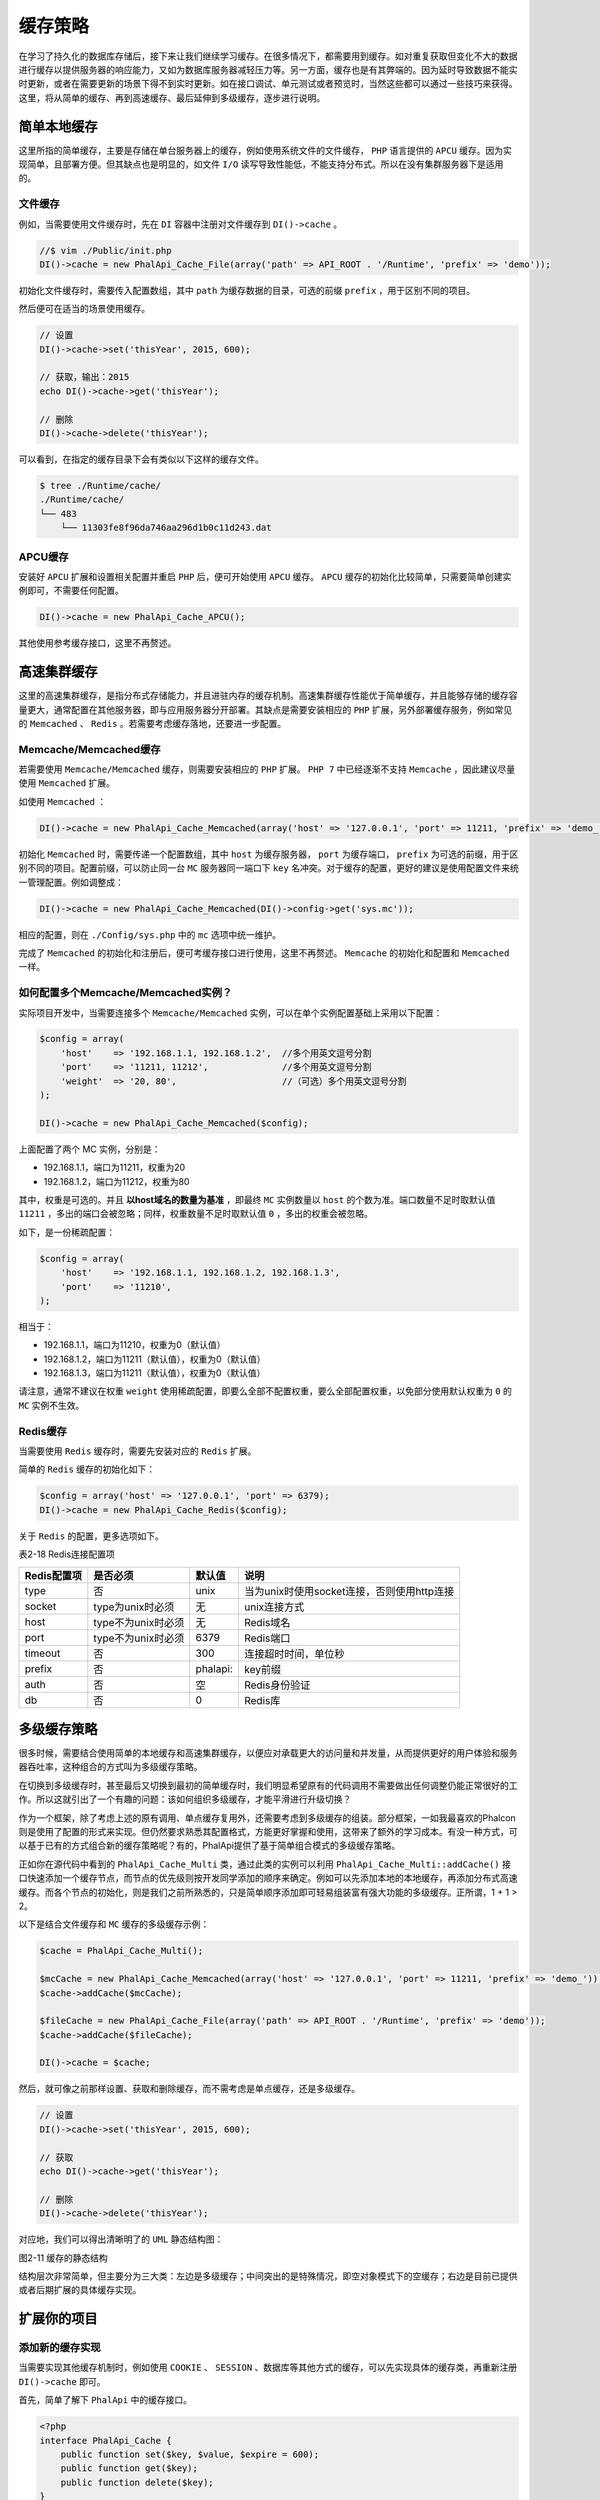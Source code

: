 ****
缓存策略
****
在学习了持久化的数据库存储后，接下来让我们继续学习缓存。在很多情况下，都需要用到缓存。如对重复获取但变化不大的数据进行缓存以提供服务器的响应能力，又如为数据库服务器减轻压力等。另一方面，缓存也是有其弊端的。因为延时导致数据不能实时更新，或者在需要更新的场景下得不到实时更新。如在接口调试、单元测试或者预览时，当然这些都可以通过一些技巧来获得。这里，将从简单的缓存、再到高速缓存、最后延伸到多级缓存，逐步进行说明。

简单本地缓存
===========
这里所指的简单缓存，主要是存储在单台服务器上的缓存，例如使用系统文件的文件缓存， ``PHP`` 语言提供的 ``APCU`` 缓存。因为实现简单，且部署方便。但其缺点也是明显的，如文件 ``I/O`` 读写导致性能低，不能支持分布式。所以在没有集群服务器下是适用的。

文件缓存
--------
例如，当需要使用文件缓存时，先在 ``DI`` 容器中注册对文件缓存到 ``DI()->cache`` 。

.. code-block:: php

	//$ vim ./Public/init.php
	DI()->cache = new PhalApi_Cache_File(array('path' => API_ROOT . '/Runtime', 'prefix' => 'demo'));

初始化文件缓存时，需要传入配置数组，其中 ``path`` 为缓存数据的目录，可选的前缀 ``prefix`` ，用于区别不同的项目。

然后便可在适当的场景使用缓存。

.. code-block:: php

	// 设置
	DI()->cache->set('thisYear', 2015, 600);

	// 获取，输出：2015
	echo DI()->cache->get('thisYear');

	// 删除
	DI()->cache->delete('thisYear');

可以看到，在指定的缓存目录下会有类似以下这样的缓存文件。

.. code-block:: shell

	$ tree ./Runtime/cache/
	./Runtime/cache/
	└── 483
	    └── 11303fe8f96da746aa296d1b0c11d243.dat

APCU缓存
--------
安装好 ``APCU`` 扩展和设置相关配置并重启 ``PHP`` 后，便可开始使用 ``APCU`` 缓存。 ``APCU`` 缓存的初始化比较简单，只需要简单创建实例即可，不需要任何配置。

.. code-block:: php

    DI()->cache = new PhalApi_Cache_APCU();

其他使用参考缓存接口，这里不再赘述。

高速集群缓存
===========
这里的高速集群缓存，是指分布式存储能力，并且进驻内存的缓存机制。高速集群缓存性能优于简单缓存，并且能够存储的缓存容量更大，通常配置在其他服务器，即与应用服务器分开部署。其缺点是需要安装相应的 ``PHP`` 扩展，另外部署缓存服务，例如常见的 ``Memcached`` 、 ``Redis`` 。若需要考虑缓存落地，还要进一步配置。

Memcache/Memcached缓存
----------------------
若需要使用 ``Memcache/Memcached`` 缓存，则需要安装相应的 ``PHP`` 扩展。 ``PHP 7`` 中已经逐渐不支持 ``Memcache`` ，因此建议尽量使用 ``Memcached`` 扩展。

如使用 ``Memcached`` ：

.. code-block:: php

    DI()->cache = new PhalApi_Cache_Memcached(array('host' => '127.0.0.1', 'port' => 11211, 'prefix' => 'demo_'));

初始化 ``Memcached`` 时，需要传递一个配置数组，其中 ``host`` 为缓存服务器， ``port`` 为缓存端口， ``prefix`` 为可选的前缀，用于区别不同的项目。配置前缀，可以防止同一台 ``MC`` 服务器同一端口下 ``key`` 名冲突。对于缓存的配置，更好的建议是使用配置文件来统一管理配置。例如调整成：

.. code-block:: php

    DI()->cache = new PhalApi_Cache_Memcached(DI()->config->get('sys.mc'));

相应的配置，则在 ``./Config/sys.php`` 中的 ``mc`` 选项中统一维护。

完成了 ``Memcached`` 的初始化和注册后，便可考缓存接口进行使用，这里不再赘述。 ``Memcache`` 的初始化和配置和 ``Memcached`` 一样。

如何配置多个Memcache/Memcached实例？
----------------------------------
实际项目开发中，当需要连接多个 ``Memcache/Memcached`` 实例，可以在单个实例配置基础上采用以下配置：

.. code-block:: php

	$config = array(
	    'host'    => '192.168.1.1, 192.168.1.2',  //多个用英文逗号分割
	    'port'    => '11211, 11212',              //多个用英文逗号分割
	    'weight'  => '20, 80',                    //（可选）多个用英文逗号分割
	);

	DI()->cache = new PhalApi_Cache_Memcached($config);

上面配置了两个 MC 实例，分别是：

- 192.168.1.1，端口为11211，权重为20
- 192.168.1.2，端口为11212，权重为80

其中，权重是可选的。并且 **以host域名的数量为基准** ，即最终 ``MC`` 实例数量以 ``host`` 的个数为准。端口数量不足时取默认值 ``11211`` ，多出的端口会被忽略；同样，权重数量不足时取默认值 ``0`` ，多出的权重会被忽略。

如下，是一份稀疏配置：

.. code-block:: php

	$config = array(
	    'host'    => '192.168.1.1, 192.168.1.2, 192.168.1.3',
	    'port'    => '11210',
	);

相当于：

- 192.168.1.1，端口为11210，权重为0（默认值）
- 192.168.1.2，端口为11211（默认值），权重为0（默认值）
- 192.168.1.3，端口为11211（默认值），权重为0（默认值）

请注意，通常不建议在权重 ``weight`` 使用稀疏配置，即要么全部不配置权重，要么全部配置权重，以免部分使用默认权重为 ``0`` 的 ``MC`` 实例不生效。

Redis缓存
---------
当需要使用 ``Redis`` 缓存时，需要先安装对应的 ``Redis`` 扩展。

简单的 ``Redis`` 缓存的初始化如下：

.. code-block:: php

	$config = array('host' => '127.0.0.1', 'port' => 6379);
	DI()->cache = new PhalApi_Cache_Redis($config);

关于 ``Redis`` 的配置，更多选项如下。

表2-18 Redis连接配置项

+-------------+--------------------+----------+--------------------------------------------+
| Redis配置项 | 是否必须           | 默认值   | 说明                                       |
+=============+====================+==========+============================================+
| type        | 否                 | unix     | 当为unix时使用socket连接，否则使用http连接 |
+-------------+--------------------+----------+--------------------------------------------+
| socket      | type为unix时必须   | 无       | unix连接方式                               |
+-------------+--------------------+----------+--------------------------------------------+
| host        | type不为unix时必须 | 无       | Redis域名                                  |
+-------------+--------------------+----------+--------------------------------------------+
| port        | type不为unix时必须 | 6379     | Redis端口                                  |
+-------------+--------------------+----------+--------------------------------------------+
| timeout     | 否                 | 300      | 连接超时时间，单位秒                       |
+-------------+--------------------+----------+--------------------------------------------+
| prefix      | 否                 | phalapi: | key前缀                                    |
+-------------+--------------------+----------+--------------------------------------------+
| auth        | 否                 | 空       | Redis身份验证                              |
+-------------+--------------------+----------+--------------------------------------------+
| db          | 否                 | 0        | Redis库                                    |
+-------------+--------------------+----------+--------------------------------------------+


多级缓存策略
===========
很多时候，需要结合使用简单的本地缓存和高速集群缓存，以便应对承载更大的访问量和并发量，从而提供更好的用户体验和服务器吞吐率，这种组合的方式叫为多级缓存策略。

在切换到多级缓存时，甚至最后又切换到最初的简单缓存时，我们明显希望原有的代码调用不需要做出任何调整仍能正常很好的工作。所以这就引出了一个有趣的问题：该如何组织多级缓存，才能平滑进行升级切换？

作为一个框架，除了考虑上述的原有调用、单点缓存复用外，还需要考虑到多级缓存的组装。部分框架，一如我最喜欢的Phalcon则是使用了配置的形式来实现。但仍然要求熟悉其配置格式，方能更好掌握和使用，这带来了额外的学习成本。有没一种方式，可以基于已有的方式组合新的缓存策略呢？有的，PhalApi提供了基于简单组合模式的多级缓存策略。

正如你在源代码中看到的 ``PhalApi_Cache_Multi`` 类，通过此类的实例可以利用 ``PhalApi_Cache_Multi::addCache()`` 接口快速添加一个缓存节点，而节点的优先级则按开发同学添加的顺序来确定。例如可以先添加本地的本地缓存，再添加分布式高速缓存。而各个节点的初始化，则是我们之前所熟悉的，只是简单顺序添加即可轻易组装富有强大功能的多级缓存。正所谓，1 + 1 > 2。

以下是结合文件缓存和 ``MC`` 缓存的多级缓存示例：

.. code-block:: php

	$cache = PhalApi_Cache_Multi();

	$mcCache = new PhalApi_Cache_Memcached(array('host' => '127.0.0.1', 'port' => 11211, 'prefix' => 'demo_'));
	$cache->addCache($mcCache);

	$fileCache = new PhalApi_Cache_File(array('path' => API_ROOT . '/Runtime', 'prefix' => 'demo'));
	$cache->addCache($fileCache);

	DI()->cache = $cache;

然后，就可像之前那样设置、获取和删除缓存，而不需考虑是单点缓存，还是多级缓存。

.. code-block:: php

	// 设置
	DI()->cache->set('thisYear', 2015, 600);

	// 获取
	echo DI()->cache->get('thisYear');

	// 删除
	DI()->cache->delete('thisYear');

对应地，我们可以得出清晰明了的 ``UML`` 静态结构图：

.. image:: ./images/ch-2-multi-cache.jpg

图2-11 缓存的静态结构

结构层次非常简单，但主要分为三大类：左边是多级缓存；中间突出的是特殊情况，即空对象模式下的空缓存；右边是目前已提供或者后期扩展的具体缓存实现。


扩展你的项目
===========
添加新的缓存实现
---------------
当需要实现其他缓存机制时，例如使用 ``COOKIE`` 、 ``SESSION`` 、数据库等其他方式的缓存，可以先实现具体的缓存类，再重新注册 ``DI()->cache`` 即可。

首先，简单了解下 ``PhalApi`` 中的缓存接口。

.. code-block:: php

	<?php
	interface PhalApi_Cache {
	    public function set($key, $value, $expire = 600);
	    public function get($key);
	    public function delete($key);
	}

``PhalApi_Cache`` 缓存接口，主要有三个操作：设置缓存、获取缓存、删除缓存。设置时，缓存不存在时添加，缓存存在时则更新，过期时间单位为秒。当获取失败时，约定返回 ``NULL`` 。

所以，新的缓存实现类应按规约层的接口签名完成此缓存接口的实现。


